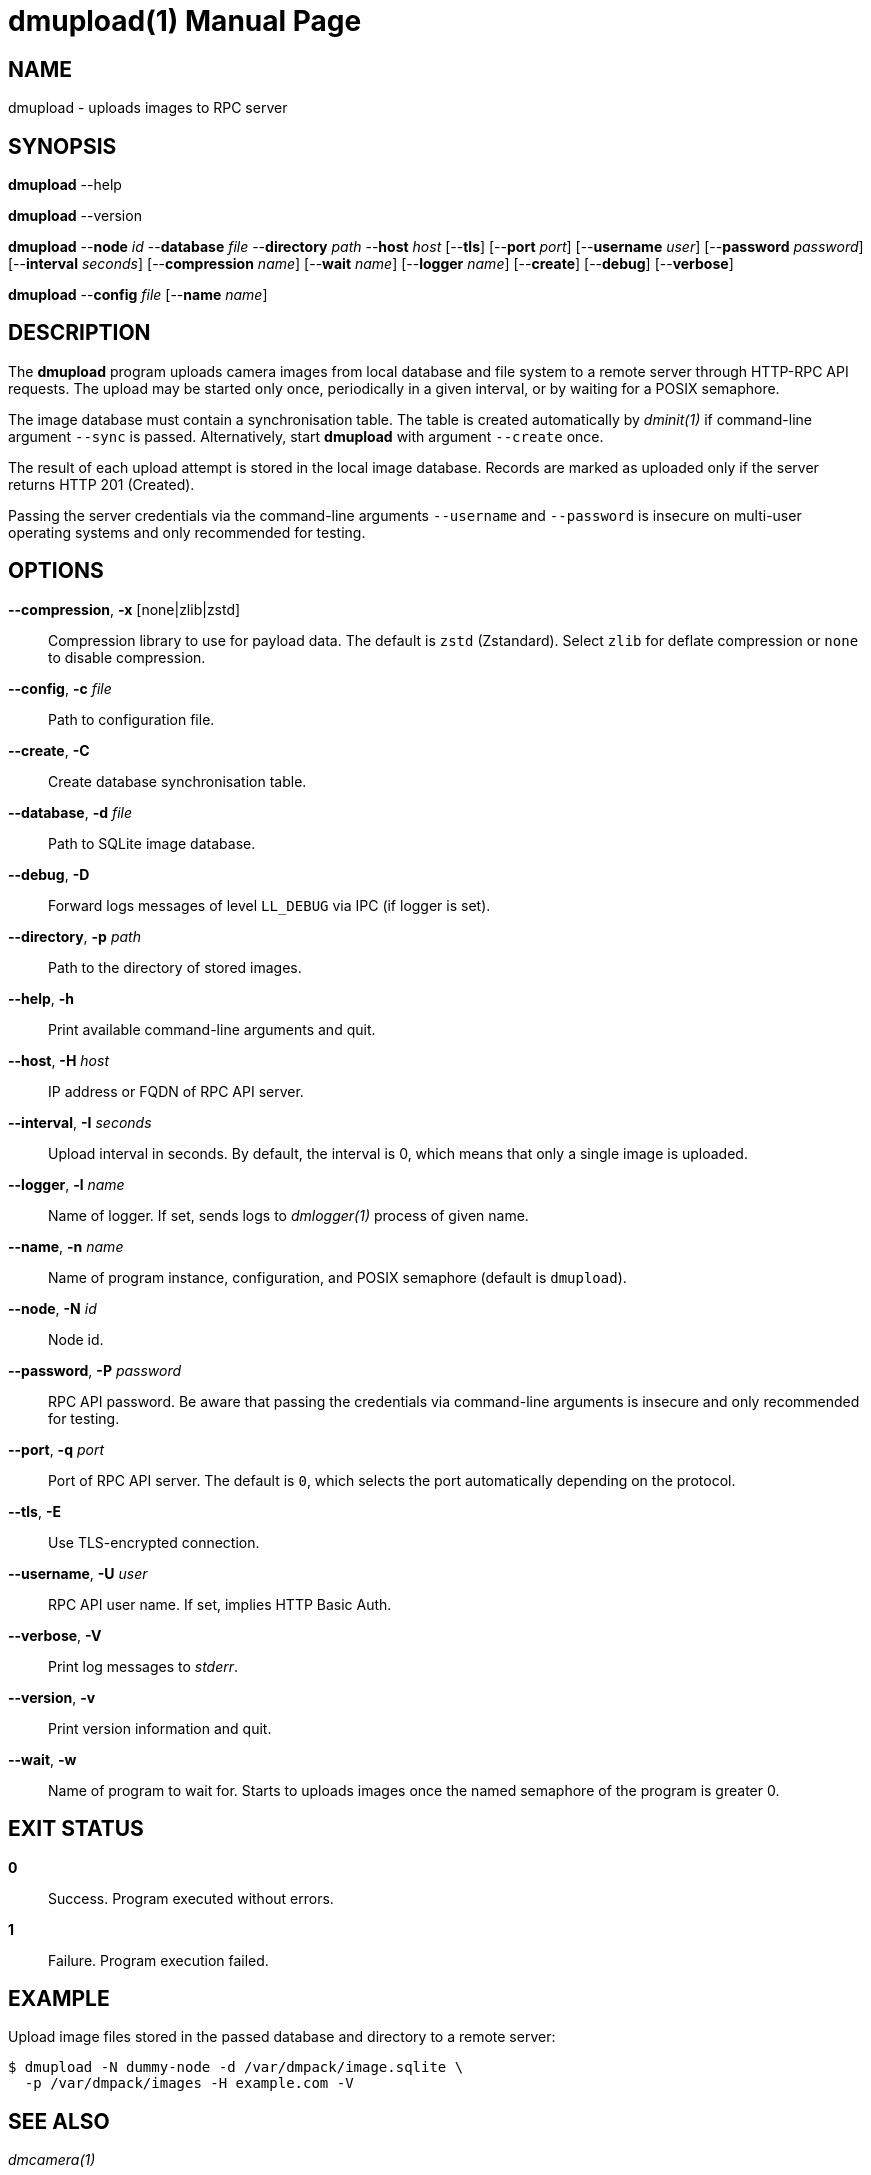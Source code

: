 = dmupload(1)
Philipp Engel
v1.0.0
:doctype: manpage
:manmanual: User Commands
:mansource: DMUPLOAD

== NAME

dmupload - uploads images to RPC server

== SYNOPSIS

*dmupload* --help

*dmupload* --version

*dmupload* --*node* _id_ --*database* _file_ --*directory* _path_
--*host* _host_ [--*tls*] [--*port* _port_] [--*username* _user_]
[--*password* _password_] [--*interval* _seconds_] [--*compression* _name_]
[--*wait* _name_] [--*logger* _name_] [--*create*] [--*debug*]
[--*verbose*]

*dmupload* --*config* _file_ [--*name* _name_]

== DESCRIPTION

The *dmupload* program uploads camera images from local database and file system
to a remote server through HTTP-RPC API requests. The upload may be started only
once, periodically in a given interval, or by waiting for a POSIX semaphore.

The image database must contain a synchronisation table. The table is created
automatically by _dminit(1)_ if command-line argument `--sync` is passed.
Alternatively, start *dmupload* with argument `--create` once.

The result of each upload attempt is stored in the local image database. Records
are marked as uploaded only if the server returns HTTP 201 (Created).

Passing the server credentials via the command-line arguments `--username` and
`--password` is insecure on multi-user operating systems and only recommended
for testing.

== OPTIONS

*--compression*, *-x* [none|zlib|zstd]::
  Compression library to use for payload data. The default is `zstd`
  (Zstandard). Select `zlib` for deflate compression or `none` to disable
  compression.

*--config*, *-c* _file_::
  Path to configuration file.

*--create*, *-C*::
  Create database synchronisation table.

*--database*, *-d* _file_::
  Path to SQLite image database.

*--debug*, *-D*::
  Forward logs messages of level `LL_DEBUG` via IPC (if logger is set).

*--directory*, *-p* _path_::
  Path to the directory of stored images.

*--help*, *-h*::
  Print available command-line arguments and quit.

*--host*, *-H* _host_::
  IP address or FQDN of RPC API server.

*--interval*, *-I* _seconds_::
  Upload interval in seconds. By default, the interval is 0, which means that
  only a single image is uploaded.

*--logger*, *-l* _name_::
  Name of logger. If set, sends logs to _dmlogger(1)_ process of given name.

*--name*, *-n* _name_::
  Name of program instance, configuration, and POSIX semaphore (default is
  `dmupload`).

*--node*, *-N* _id_::
  Node id.

*--password*, *-P* _password_::
  RPC API password. Be aware that passing the credentials via command-line
  arguments is insecure and only recommended for testing.

*--port*, *-q* _port_::
  Port of RPC API server. The default is `0`, which selects the port
  automatically depending on the protocol.

*--tls*, *-E*::
  Use TLS-encrypted connection.

*--username*, *-U* _user_::
  RPC API user name. If set, implies HTTP Basic Auth.

*--verbose*, *-V*::
  Print log messages to _stderr_.

*--version*, *-v*::
  Print version information and quit.

*--wait*, *-w*::
  Name of program to wait for. Starts to uploads images once the named semaphore
  of the program is greater 0.

== EXIT STATUS

*0*::
  Success.
  Program executed without errors.

*1*::
  Failure.
  Program execution failed.

== EXAMPLE

Upload image files stored in the passed database and directory to a remote
server:

....
$ dmupload -N dummy-node -d /var/dmpack/image.sqlite \
  -p /var/dmpack/images -H example.com -V
....

== SEE ALSO

_dmcamera(1)_

== RESOURCES

*Project web site:* https://www.dabamos.de/

== COPYING

Copyright (C) 2025 {author}. +
Free use of this software is granted under the terms of the ISC Licence.
